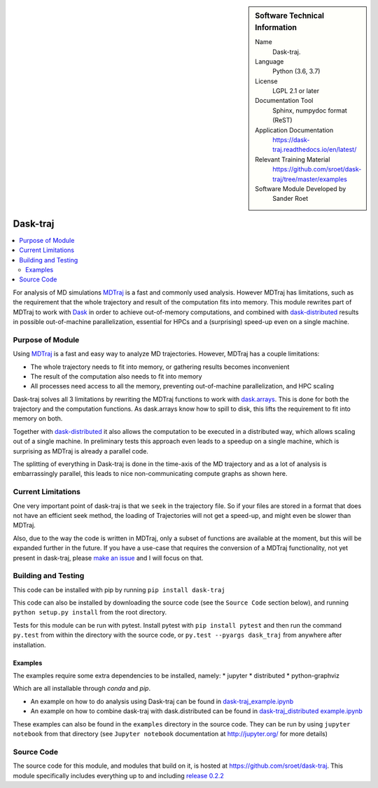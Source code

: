 
.. sidebar:: Software Technical Information

  Name
    Dask-traj.

  Language
    Python (3.6, 3.7)

  License
    LGPL 2.1 or later

  Documentation Tool
    Sphinx, numpydoc format (ReST)

  Application Documentation
   https://dask-traj.readthedocs.io/en/latest/

  Relevant Training Material
   https://github.com/sroet/dask-traj/tree/master/examples

  Software Module Developed by
    Sander Roet


..  In the next line you have the name of how this module will be referenced in the main documentation (which you  can
    reference, in this case, as ":ref:`example`"). You *MUST* change the reference below from "example" to something
    unique otherwise you will cause cross-referencing errors. The reference must come right before the heading for the
    reference to work (so don't insert a comment between).

.. _dask_traj:

#########
Dask-traj
#########

.. contents:: :local:


For analysis of MD simulations `MDTraj <http://mdtraj.org/>`_ is a fast and commonly used analysis.
However MDTraj has limitations, such as the requirement that the whole trajectory and result of the
computation fits into memory. This module rewrites part of MDTraj to work with
`Dask <https://dask.org/>`_ in order to achieve out-of-memory computations, and combined with
`dask-distributed <https://distributed.dask.org/en/latest/>`_ results in possible out-of-machine parallelization, essential for HPCs and a (surprising) speed-up even on a single machine.


Purpose of Module
_________________

.. Keep the helper text below around in your module by just adding "..  "
.. in front of it, which turns it into a comment

.. Give a brief overview of why the module is/was being created,
.. explaining a little of the scientific background and how
.. it fits into the larger picture of what you want to achieve. The overview should be
..  comprehensible to a scientist
..  non-expert in the domain area of the software module.

Using `MDTraj <http://mdtraj.org/>`_ is a fast and easy way to analyze MD trajectories.
However, MDTraj has a couple limitations:

* The whole trajectory needs to fit into memory, or gathering results becomes
  inconvenient

* The result of the computation also needs to fit into memory

* All processes need access to all the memory, preventing out-of-machine
  parallelization, and HPC scaling

Dask-traj solves all 3 limitations by rewriting the MDTraj functions to work
with `dask.arrays <https://docs.dask.org/en/latest/array.html>`_.
This is done for both the trajectory and the computation functions.
As dask.arrays know how to spill to disk, this lifts the requirement to fit into memory on both.

Together with `dask-distributed <https://distributed.dask.org/en/latest/>`_ it also allows the
computation to be executed in a distributed way, which allows scaling out of a single machine.
In preliminary tests this approach even leads to a speedup on a single machine,
which is surprising as MDTraj is already a parallel code.

The splitting of everything in Dask-traj is done in the time-axis of the MD
trajectory and as a lot of analysis is embarrassingly parallel, this leads to
nice non-communicating compute graphs as shown here.

.. image:: dask_traj.png
    :height: 600px
    :align: center
    :alt: Graph figure of a trajectory with 1251 split in chunks of 100 frames


Current Limitations
___________________

.. Keep the helper text below around in your module by just adding "..  " in front of it,
.. which turns it into a comment

One very important point of dask-traj is that we ``seek`` in the trajectory file.
So if your files are stored in a format that does not have an efficient seek
method, the loading of Trajectories will not get a speed-up, and might even be
slower than MDTraj.

Also, due to the way the code is written in MDTraj, only a subset of functions
are available at the moment, but this will be expanded further in the future.
If you have a use-case that requires the conversion of a MDTraj functionality,
not yet present in dask-traj, please `make an issue <https://github.com/sroet/dask-traj/issues/new>`_ and I will focus on that.

Building and Testing
____________________

This code can be installed with pip by running
``pip install dask-traj``

.. Uncomment the following lines once conda-forge is active
.. Antoher way this code can be installed is with conda, by running:
.. ``conda install -c conda-forge dask_traj``

This code can also be installed by downloading the source code (see the ``Source
Code`` section below), and running ``python setup.py install`` from the root
directory.

Tests for this module can be run with pytest. Install pytest with ``pip
install pytest`` and then run the command ``py.test`` from within the
directory with the source code, or ``py.test --pyargs dask_traj`` from
anywhere after installation.



Examples
--------
The examples require some extra dependencies to be installed, namely:
* jupyter
* distributed
* python-graphviz

Which are all installable through `conda` and `pip`.

* An example on how to do analysis using Dask-traj can be found in `dask-traj_example.ipynb <https://github.com/sroet/dask-traj/blob/master/examples/dask-traj_example.ipynb>`_

* An example on how to combine dask-traj with dask.distributed can be found in `dask-traj_distributed example.ipynb <https://github.com/sroet/dask-traj/blob/master/examples/dask-traj_distributed%20example.ipynb>`_

These examples can also be found in the ``examples`` directory in the source code. They can be run by
using ``jupyter notebook`` from that directory (see ``Jupyter notebook`` documentation at http://jupyter.org/ for more details)

Source Code
___________

The source code for this module, and modules that build on it, is hosted at https://github.com/sroet/dask-traj. This module specifically includes everything up to and including `release 0.2.2 <https://github.com/sroet/dask-traj/releases/tag/v0.2.2>`_
